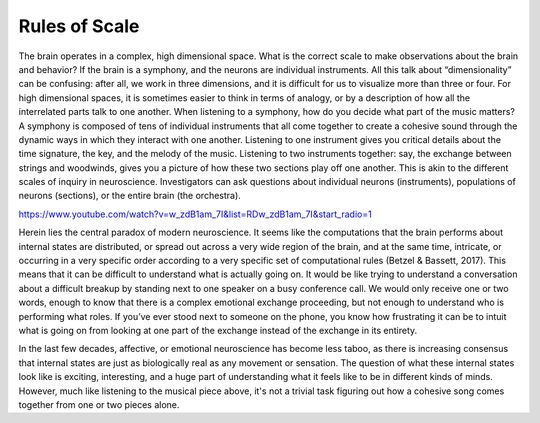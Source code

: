 Rules of Scale
==============

The brain operates in a complex, high dimensional space. What is the correct scale to make observations about the brain and behavior? If the brain is a symphony, and the neurons are individual instruments. All this talk about “dimensionality” can be confusing: after all, we work in three dimensions, and it is difficult for us to visualize more than three or four. For high dimensional spaces, it is sometimes easier to think in terms of analogy, or by a description of how all the interrelated parts talk to one another. When listening to a symphony, how do you decide what part of the music matters? A symphony is composed of tens of individual instruments that all come together to create a cohesive sound through the dynamic ways in which they interact with one another. Listening to one instrument gives you critical details about the time signature, the key, and the melody of the music. Listening to two instruments together: say, the exchange between strings and woodwinds, gives you a picture of how these two sections play off one another. This is akin to the different scales of inquiry in neuroscience. Investigators can ask questions about individual neurons (instruments), populations of neurons (sections), or the entire brain (the orchestra). 

https://www.youtube.com/watch?v=w_zdB1am_7I&list=RDw_zdB1am_7I&start_radio=1

.. code-block::
   Notice how, in the video, it is possible to predict in broad terms patterns in
   the other instruments from observing patterns in the soprano section alone. This 
   is similar to how neuroscientists predict complex behaviors by reducing many dimensions,
   or channels, into one channel. Ask yourself: do we lose information by doing this?

Herein lies the central paradox of modern neuroscience. It seems like the computations that the brain performs about internal states are distributed, or spread out across a very wide region of the brain, and at the same time, intricate, or occurring in a very specific order according to a very specific set of computational rules (Betzel & Bassett, 2017). This means that it can be difficult to understand what is actually going on. It would be like trying to understand a conversation about a difficult breakup by standing next to one speaker on a busy conference call. We would only receive one or two words, enough to know that there is a complex emotional exchange proceeding, but not enough to understand who is performing what roles. If you’ve ever stood next to someone on the phone, you know how frustrating it can be to intuit what is going on from looking at one part of the exchange instead of the exchange in its entirety. 

In the last few decades, affective, or emotional neuroscience has become less taboo, as there is increasing consensus that internal states are just as biologically real as any movement or sensation. The question of what these internal states look like is exciting, interesting, and a huge part of understanding what it feels like to be in different kinds of minds. However, much like listening to the musical piece above, it's not a trivial task figuring out how a cohesive song comes together from one or two pieces alone.



